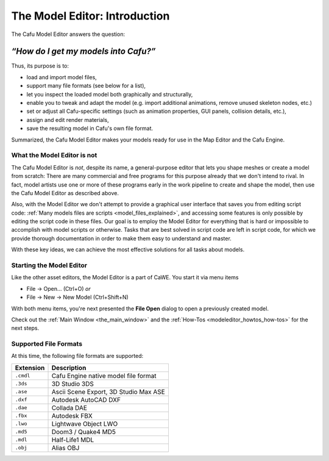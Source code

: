 .. _the_model_editorintroduction:

The Model Editor: Introduction
==============================

The Cafu Model Editor answers the question:

=====================================
*“How do I get my models into Cafu?”*
=====================================

|image0| Thus, its purpose is to:

-  load and import model files,
-  support many file formats (see below for a list),
-  let you inspect the loaded model both graphically and structurally,
-  enable you to tweak and adapt the model (e.g. import additional
   animations, remove unused skeleton nodes, etc.)
-  set or adjust all Cafu-specific settings (such as animation
   properties, GUI panels, collision details, etc.),
-  assign and edit render materials,
-  save the resulting model in Cafu's own file format.

Summarized, the Cafu Model Editor makes your models ready for use in the
Map Editor and the Cafu Engine.

What the Model Editor is not
----------------------------

The Cafu Model Editor is *not*, despite its name, a general-purpose
editor that lets you shape meshes or create a model from scratch: There
are many commercial and free programs for this purpose already that we
don't intend to rival. In fact, model artists use one or more of these
programs early in the work pipeline to create and shape the model, then
use the Cafu Model Editor as described above.

Also, with the Model Editor we don't attempt to provide a graphical user
interface that saves you from editing script code:
:ref:`Many models files are scripts <model_files_explained>`, and
accessing some features is only possible by editing the script code in
these files. Our goal is to employ the Model Editor for everything that
is hard or impossible to accomplish with model scripts or otherwise.
Tasks that are best solved in script code are left in script code, for
which we provide thorough documentation in order to make them easy to
understand and master.

With these key ideas, we can achieve the most effective solutions for
all tasks about models.

Starting the Model Editor
-------------------------

|Start the Model Editor via the File-New or File-Open menu items.| Like
the other asset editors, the Model Editor is a part of CaWE. You start
it via menu items

-  File → Open… (Ctrl+O) *or*
-  File → New → New Model (Ctrl+Shift+N)

With both menu items, you're next presented the **File Open** dialog to
open a previously created model.

Check out the :ref:`Main Window <the_main_window>` and the
:ref:`How-Tos <modeleditor_howtos_how-tos>` for the next steps.

.. _modeleditor_introduction_supported_file_formats:

Supported File Formats
----------------------

At this time, the following file formats are supported:

========= =====================================
Extension Description
========= =====================================
``.cmdl`` Cafu Engine native model file format
``.3ds``  3D Studio 3DS
``.ase``  Ascii Scene Export, 3D Studio Max ASE
``.dxf``  Autodesk AutoCAD DXF
``.dae``  Collada DAE
``.fbx``  Autodesk FBX
``.lwo``  Lightwave Object LWO
``.md5``  Doom3 / Quake4 MD5
``.mdl``  Half-Life1 MDL
``.obj``  Alias OBJ
========= =====================================

.. |image0| image:: /images/modeleditor/teaser.png
   :class: mediaright
   :width: 256px
.. |Start the Model Editor via the File-New or File-Open menu items.| image:: /images/modeleditor/open_new.png
   :class: mediaright

